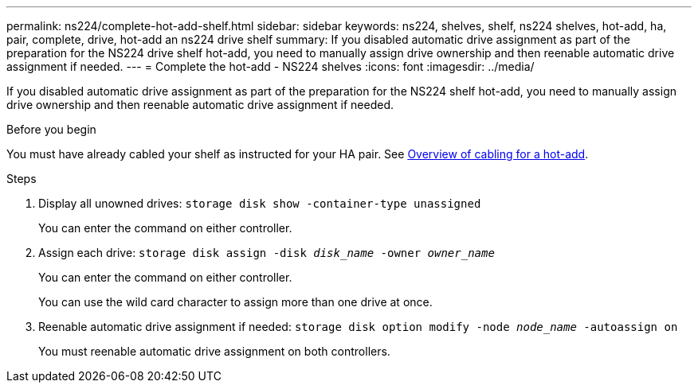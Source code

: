 ---
permalink: ns224/complete-hot-add-shelf.html
sidebar: sidebar
keywords: ns224, shelves, shelf, ns224 shelves, hot-add, ha, pair, complete, drive, hot-add an ns224 drive shelf
summary: If you disabled automatic drive assignment as part of the preparation for the NS224 drive shelf hot-add, you need to manually assign drive ownership and then reenable automatic drive assignment if needed.
---
= Complete the hot-add - NS224 shelves
:icons: font
:imagesdir: ../media/

[.lead]
If you disabled automatic drive assignment as part of the preparation for the NS224 shelf hot-add, you need to manually assign drive ownership and then reenable automatic drive assignment if needed.

.Before you begin

You must have already cabled your shelf as instructed for your HA pair. See link:cable-overview-hot-add-shelf.html[Overview of cabling for a hot-add].

.Steps

. Display all unowned drives: `storage disk show -container-type unassigned`
+
You can enter the command on either controller.

. Assign each drive: `storage disk assign -disk _disk_name_ -owner _owner_name_`
+
You can enter the command on either controller.
+
You can use the wild card character to assign more than one drive at once.

. Reenable automatic drive assignment if needed: `storage disk option modify -node _node_name_ -autoassign on`
+
You must reenable automatic drive assignment on both controllers.
